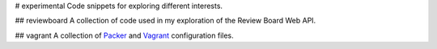 # experimental
Code snippets for exploring different interests.

## reviewboard
A collection of code used in my exploration of the Review Board Web API.

## vagrant
A collection of `Packer`_ and `Vagrant`_ configuration files.

.. _Packer: https://www.packer.io
.. _Vagrant: https://www.vagrantup.com
